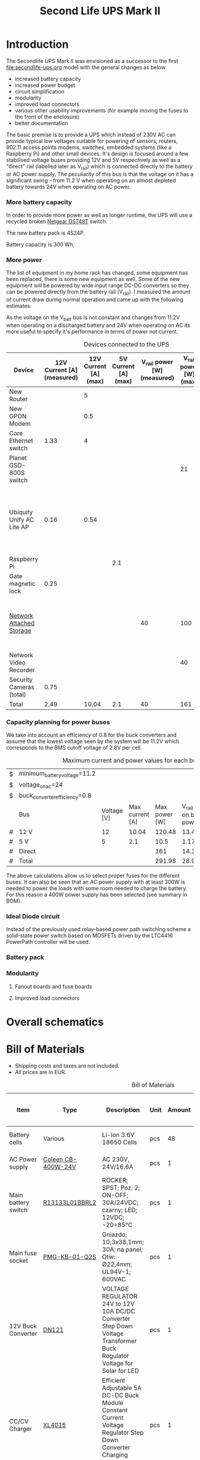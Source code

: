 #+TITLE: Second Life UPS Mark II

* Introduction

The Secondlife UPS Mark II was envisioned as a successor to the first [[file:secondlife-ups.org]] model with the general changes as below

- increased battery capacity
- increased power budget
- circuit simplification
- modularity
- improved load connectors
- various other usability improvements (for example moving the fuses to the front of the enclosure)
- better documentation 

The basic premise is to provide a UPS which instead of 230V AC can provide typical low voltages suitable for powering of sensors, routers, 802.11 access points modems, switches, embedded systems (like a Raspberry Pi) and other small devices. It's design is focused around a few stabilised voltage buses providing 12V and 5V respectively as well as a "direct" rail (labelled later as V_rail) which is connected directly to the battery or AC power supply. The peculiarity of this bus is that the voltage on it has a significant swing - from 11.2 V when operating on an almost depleted battery towards 24V when operating on AC power.

*** More battery capacity

In order to provide more power as well as longer runtime, the UPS will use a recycled broken [[https://wikidevi.wi-cat.ru/Netgear_GS748T_v4][Netgear GS748T]] switch.

The new battery pack is 4S24P.

Battery capacity is 300 Wh, 

*** More power

The list of equipment in my home rack has changed, some equipment has been replaced, there is some new equipment as well. Some of the new equipment will be powered by wide input range DC-DC converters so they can be powered directly from the battery rail (V_rail). I measured the amount of current draw during normal operation and came up with the following estimates:

As the voltage on the V_batt bus is not constant and changes from 11.2V when operating on a discharged battery and 24V when operating on AC its more useful to specify it's performance in terms of power not current.

#+CAPTION: Devices connected to the UPS
#+ATTR_HTML: :border 2 :rules all :frame border
#+NAME: devices
|---------------------------+----------------------------+-----------------------+----------------------+-----------------------------+------------------------+-----------------------------------------------------------------------------------------------------------|
| Device                    | 12V Current [A] (measured) | 12V Current [A] (max) | 5V Current [A] (max) | V_rail power [W] (measured) | V_rail power [W] (max) | Notes                                                                                                     |
|---------------------------+----------------------------+-----------------------+----------------------+-----------------------------+------------------------+-----------------------------------------------------------------------------------------------------------|
| New Router                |                            |                     5 |                      |                             |                        | Axiomtek NA342                                                                                            |
| New GPON Modem            |                            |                   0.5 |                      |                             |                        |                                                                                                           |
| Core Ethernet switch      |                       1.33 |                     4 |                      |                             |                        |                                                                                                           |
| Planet GSD-800S switch    |                            |                       |                      |                             |                     21 | PoE injected                                                                                              |
| Ubiquity Unify AC Lite AP |                       0.16 |                  0.54 |                      |                             |                        | Via boost converter and PoE injected, rated at 6.5 W (see [[https://dl.ui.com/datasheets/unifi/UniFi_AC_APs_DS.pdf][datasheet]]), passive 24V PoE Mode B (230V/0.02A) |
| Raspberry Pi              |                            |                       |                  2.1 |                             |                        |                                                                                                           |
| Gate magnetic lock        |                       0.25 |                       |                      |                             |                        |                                                                                                           |
| [[https://wikidevi.wi-cat.ru/Netgear_ReadyNAS_3138][Network Attached Storage]]  |                            |                       |                      |                          40 |                    100 | Built-in ATX power supply is 180W but real power draw has not exceeded 100W                               |
| Network Video Recorder    |                            |                       |                      |                             |                     40 | Boost converter to 48V                                                                                    |
| Security Cameras (total)  |                       0.75 |                       |                      |                             |                        |                                                                                                           |
|---------------------------+----------------------------+-----------------------+----------------------+-----------------------------+------------------------+-----------------------------------------------------------------------------------------------------------|
| Total                     |                       2.49 |                 10.04 |                  2.1 |                          40 |                    161 |                                                                                                           |
|---------------------------+----------------------------+-----------------------+----------------------+-----------------------------+------------------------+-----------------------------------------------------------------------------------------------------------|
#+TBLFM: @>$2=vsum(@II..@III)::@>$3=vsum(@II..@III)::@>$4=vsum(@II..@III)::@>$5=vsum(@II..@III)::@>$6=vsum(@II..@III)

*** Capacity planning for power buses

We take into account an efficiency of 0.8 for the buck converters and assume that the lowest voltage seen by the system will be 11.2V which corresponds to the BMS cutoff voltage of 2.8V per cell.

#+CAPTION: Maximum current and power values for each bus
#+NAME: bus_load_capacity
|---+-------------------------------+-------------+-----------------+---------------+-------------------------------+-----------------------------|
| $ | minimum_battery_voltage=11.2  |             |                 |               |                               |                             |
| $ | voltage_on_ac=24              |             |                 |               |                               |                             |
| $ | buck_converter_efficiency=0.8 |             |                 |               |                               |                             |
|---+-------------------------------+-------------+-----------------+---------------+-------------------------------+-----------------------------|
|   | Bus                           | Voltage [V] | Max current [A] | Max power [W] | V_rail load on batt power [A] | V_rail load on AC power [A] |
|---+-------------------------------+-------------+-----------------+---------------+-------------------------------+-----------------------------|
| # | 12 V                          |          12 |           10.04 |        120.48 |                     13.446429 |                        5.02 |
| # | 5 V                           |           5 |             2.1 |          10.5 |                      1.171875 |                      0.4375 |
| # | Direct                        |             |                 |           161 |                        14.375 |                   6.7083333 |
|---+-------------------------------+-------------+-----------------+---------------+-------------------------------+-----------------------------|
| # | Total                         |             |                 |        291.98 |                     28.993304 |                     5.50125 |
|---+-------------------------------+-------------+-----------------+---------------+-------------------------------+-----------------------------|
#+TBLFM: @5$4=remote(devices, @>$3)::@6$4=remote(devices, @>$4)::@7$5=remote(devices, @>$6)
#+TBLFM: @5$5=$3 * $4::@6$5=$3 * $4::$7=$5 / $voltage_on_ac
#+TBLFM: @5$6=$-1 / $buck_converter_efficiency / $minimum_battery_voltage::@6$6=$-1 / $buck_converter_efficiency / $minimum_battery_voltage::@7$6=$-1 / $minimum_battery_voltage
#+TBLFM: @>$5=vsum(@III..@IIII)::@>$6=vsum(@III..@IIII)

The above calculations allow us to select proper fuses for the different buses. It can also be seen that an AC power supply with at least 300W is needed to power the loads with some room needed to charge the battery. For this reason a 400W power supply has been selected (see summary in BOM).

*** Ideal Diode circuit

Instead of the previously used relay-based power path switching scheme a solid-state power switch based on MOSFETs driven by the LTC4416 PowerPath controller will be used.

*** Battery pack 

*** Modularity

**** Fanout boards and fuse boards

**** Improved load connectors


* Overall schematics

[[file:secondlife-ups-MkII/hw.svg]]


* Bill of Materials

- Shipping costs and taxes are not included.
- All prices are in EUR.

#+CAPTION: Bill of Materials
|-------------------------------------+---------------------------+----------------------------------------------------------------------------------------------------------------------------+------+--------+----------------------+------------------+------------------+---------------------|
| Item                                | Type                      | Description                                                                                                                | Unit | Amount | Price per unit [EUR] | Line total [EUR] | Purchase date    | Notes               |
|-------------------------------------+---------------------------+----------------------------------------------------------------------------------------------------------------------------+------+--------+----------------------+------------------+------------------+---------------------|
| Battery cells                       | Various                   | Li-Ion 3.6V 18650 Cells                                                                                                    | pcs  |     48 |                    0 |                0 | N/A              | From existing stock |
| AC Power supply                     | [[https://www.aliexpress.com/item/32950139524.html][Coleen CB-400W-24V]]        | AC 230V, 24V/16.6A                                                                                                         | pcs  |      1 |                 19.9 |             19.9 | <2023-04-07 pią> |                     |
| Main battery switch                 | [[https://www.tme.eu/pl/katalog/przelaczniki-typu-rocker_100054/?art=R13133L01BBRL2][R13133L01BBRL2]]            | ROCKER; SPST; Poz: 2; ON-OFF; 30A/24VDC; czarny; LED; 12VDC; -20÷85°C                                                      | pcs  |      1 |                 2.19 |             2.19 | <2023-04-07 pią> |                     |
| Main fuse socket                    | [[https://www.tme.eu/pl/katalog/gniazda-bezpiecznikowe-na-panel_113040/?art=PMG-KB-01-Q2S][PMG-KB-01-Q2S]]             | Gniazdo; 10,3x38,1mm; 30A; na panel; Otw: Ø22,4mm; UL94V-1; 600VAC                                                         | pcs  |      1 |                 8.77 |             8.77 | <2023-04-07 pią> |                     |
| 12V Buck Converter                  | [[https://www.aliexpress.com/item/1005002603980974.html][DN121]]                     | VOLTAGE REGULATOR 24V to 12V 10A DC/DC Converter Step Down Voltage Transformer Buck Regulator Voltage for Solar for LED    | pcs  |      1 |                 8.62 |             8.62 | <2023-03-15 śro> |                     |
| CC/CV Charger                       | [[https://www.aliexpress.com/item/1005004153906058.html][XL4015]]                    | Efficient Adjustable 5A DC-DC Buck Module Constant Current Voltage Regulator Step Down Converter Charging Board 5V 12V 24V | pcs  |      1 |                 2.31 |             2.31 | <2023-03-15 śro> |                     |
| Pluggable terminal blocks (sockets) | [[https://www.tme.eu/Document/83e7173fe653a2d0e44585e87978945b/opr014R8.pdf][15EDGVC-3.5-02P-14-00A(H)]] | Pluggable terminal block; 3.5mm; ways: 2; straight; socket; male                                                           | pcs  |     16 |                 0.19 |             3.04 | <2023-04-07 pią> |                     |
| Pluggable terminal blocks (plugs)   | [[https://www.tme.eu/Document/580c900c7460c0af0ff973aec46ec4f5/15edgk.pdf][15EDGK-3.5-02P-14-00AH]]    | Pluggable terminal block; 3.5mm; ways: 2; straight; plug; female                                                           | pcs  |     20 |                 0.42 |              8.4 | <2023-04-07 pią> | 4 spare units       |
|-------------------------------------+---------------------------+----------------------------------------------------------------------------------------------------------------------------+------+--------+----------------------+------------------+------------------+---------------------|
| Total                               |                           |                                                                                                                            |      |        |                      |            56.63 |                  |                     |
|-------------------------------------+---------------------------+----------------------------------------------------------------------------------------------------------------------------+------+--------+----------------------+------------------+------------------+---------------------|
#+TBLFM: $7=$5 * $6::@>$7=vsum(@II..@III)



